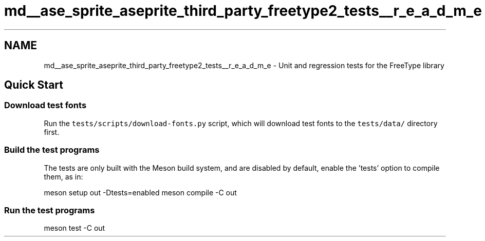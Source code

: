 .TH "md__ase_sprite_aseprite_third_party_freetype2_tests__r_e_a_d_m_e" 3 "Wed Feb 1 2023" "Version Version 0.0" "My Project" \" -*- nroff -*-
.ad l
.nh
.SH NAME
md__ase_sprite_aseprite_third_party_freetype2_tests__r_e_a_d_m_e \- Unit and regression tests for the FreeType library 
.PP

.SH "Quick Start"
.PP
.SS "Download test fonts"
Run the \fCtests/scripts/download-fonts\&.py\fP script, which will download test fonts to the \fCtests/data/\fP directory first\&.
.SS "Build the test programs"
The tests are only built with the Meson build system, and are disabled by default, enable the 'tests' option to compile them, as in:
.PP
meson setup out -Dtests=enabled meson compile -C out
.SS "Run the test programs"
meson test -C out 
